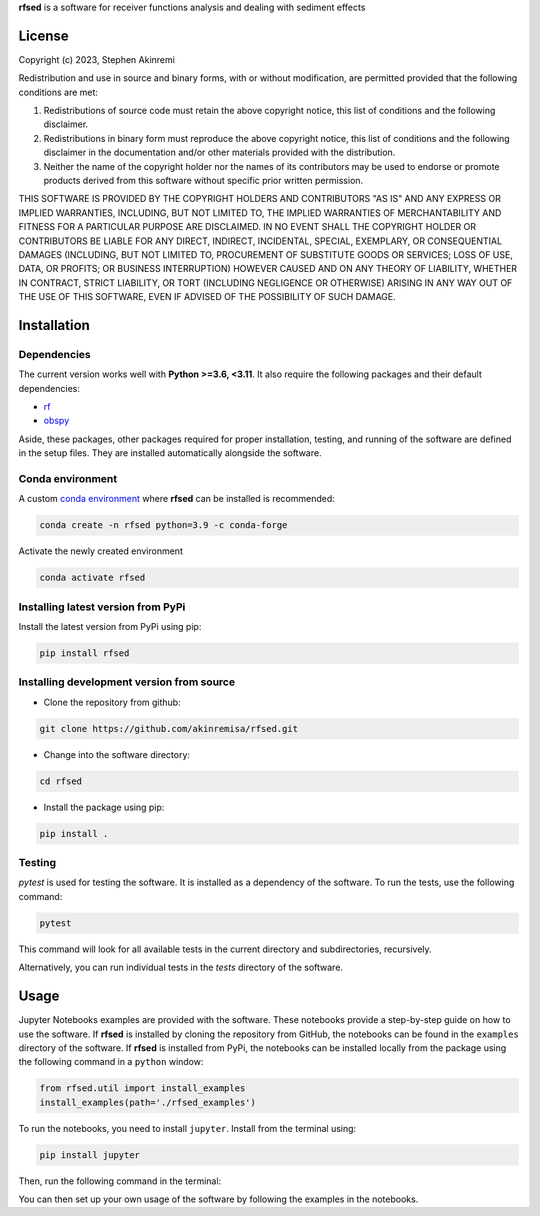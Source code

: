 **rfsed** is a software for receiver functions analysis and dealing with sediment effects 


License
==================

Copyright (c) 2023, Stephen Akinremi

Redistribution and use in source and binary forms, with or without
modification, are permitted provided that the following conditions are met:

1. Redistributions of source code must retain the above copyright notice, this
   list of conditions and the following disclaimer.

2. Redistributions in binary form must reproduce the above copyright notice,
   this list of conditions and the following disclaimer in the documentation
   and/or other materials provided with the distribution.

3. Neither the name of the copyright holder nor the names of its
   contributors may be used to endorse or promote products derived from
   this software without specific prior written permission.

THIS SOFTWARE IS PROVIDED BY THE COPYRIGHT HOLDERS AND CONTRIBUTORS "AS IS"
AND ANY EXPRESS OR IMPLIED WARRANTIES, INCLUDING, BUT NOT LIMITED TO, THE
IMPLIED WARRANTIES OF MERCHANTABILITY AND FITNESS FOR A PARTICULAR PURPOSE ARE
DISCLAIMED. IN NO EVENT SHALL THE COPYRIGHT HOLDER OR CONTRIBUTORS BE LIABLE
FOR ANY DIRECT, INDIRECT, INCIDENTAL, SPECIAL, EXEMPLARY, OR CONSEQUENTIAL
DAMAGES (INCLUDING, BUT NOT LIMITED TO, PROCUREMENT OF SUBSTITUTE GOODS OR
SERVICES; LOSS OF USE, DATA, OR PROFITS; OR BUSINESS INTERRUPTION) HOWEVER
CAUSED AND ON ANY THEORY OF LIABILITY, WHETHER IN CONTRACT, STRICT LIABILITY,
OR TORT (INCLUDING NEGLIGENCE OR OTHERWISE) ARISING IN ANY WAY OUT OF THE USE
OF THIS SOFTWARE, EVEN IF ADVISED OF THE POSSIBILITY OF SUCH DAMAGE.


Installation
==================

Dependencies
-----------------
The current version works well with **Python >=3.6, <3.11**. It also require 
the following packages and their default dependencies:

* `rf <https://github.com/trichter/rf>`_
* `obspy <https://github.com/obspy/obspy/wiki>`_

Aside, these packages, other packages required for proper installation, 
testing, and running of the software are defined in the setup files. 
They are installed automatically alongside the software. 


Conda environment
------------------
A custom `conda environment <https://conda.io/projects/conda/en/latest/user-guide/tasks/manage-environments.html>`_ 
where **rfsed** can be installed is recommended:

.. code-block:: bash

    conda create -n rfsed python=3.9 -c conda-forge

Activate the newly created environment

.. code-block:: bash

    conda activate rfsed


Installing latest version from PyPi
-------------------------------------
Install the latest version from PyPi using pip:

.. code-block:: bash

    pip install rfsed


Installing development version from source
--------------------------------------------
* Clone the repository from github:

.. code-block:: bash

    git clone https://github.com/akinremisa/rfsed.git

* Change into the software directory:

.. code-block:: bash

    cd rfsed


* Install the package using pip:

.. code-block:: bash

    pip install .



Testing
-----------------

`pytest` is used for testing the software. It is installed as a dependency of the 
software. To run the tests, use the following command:

.. code-block:: bash

    pytest

This command will look for all available tests in the current directory and 
subdirectories, recursively.

Alternatively, you can run individual tests in the `tests` directory of the software.



Usage
==================
Jupyter Notebooks examples are provided with the software.
These notebooks provide a step-by-step guide on how to use the software.
If **rfsed** is installed by cloning the repository from GitHub, the notebooks
can be found in the ``examples`` directory of the software. If **rfsed** is 
installed from PyPi, the notebooks can be installed locally from the package using 
the following command in a ``python`` window:

.. code-block:: python

    from rfsed.util import install_examples
    install_examples(path='./rfsed_examples')

To run the notebooks, you need to install ``jupyter``. Install from the terminal using:

.. code-block:: bash

    pip install jupyter

Then, run the following command in the terminal:    

.. code-block:: bash
    cd rfsed_examples
    jupyter notebook	

You can then set up your own usage of the software by following the examples in the notebooks.